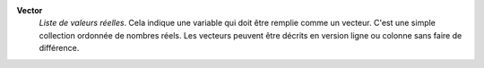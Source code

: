 .. index:: single: Vector

**Vector**
    *Liste de valeurs réelles*. Cela indique une variable qui doit être remplie
    comme un vecteur. C'est une simple collection ordonnée de nombres réels.
    Les vecteurs peuvent être décrits en version ligne ou colonne sans faire de
    différence.
